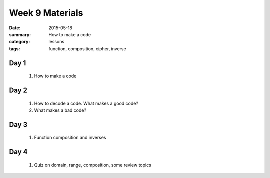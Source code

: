 Week 9 Materials 
################

:date: 2015-05-18
:summary: How to make a code
:category: lessons
:tags: function, composition, cipher, inverse


=====
Day 1
=====

 1. How to make a code

=====
Day 2
=====

 1. How to decode a code.  What makes a good code?

 2. What makes a bad code?

=====
Day 3
=====

 1. Function composition and inverses

=====
Day 4
=====
   
 1. Quiz on domain, range, composition, some review topics

